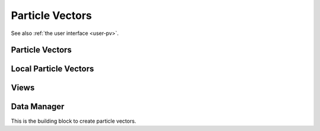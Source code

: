 .. _dev-pv:

Particle Vectors
================

See also :ref:`the user interface <user-pv>`.

Particle Vectors
----------------

.. doxygenclass:: mirheo::ParticleVector
   :project: mirheo
   :members:

.. doxygenclass:: mirheo::ObjectVector
   :project: mirheo
   :members:

.. doxygenclass:: mirheo::RigidObjectVector
   :project: mirheo
   :members:

.. doxygenclass:: mirheo::RigidShapedObjectVector
   :project: mirheo
   :members:

.. doxygenclass:: mirheo::RodVector
   :project: mirheo
   :members:

.. doxygenclass:: mirheo::MembraneVector
   :project: mirheo
   :members:

Local Particle Vectors
----------------------

.. doxygenclass:: mirheo::LocalParticleVector
   :project: mirheo
   :members:

.. doxygenclass:: mirheo::LocalObjectVector
   :project: mirheo
   :members:

.. doxygenclass:: mirheo::LocalRigidObjectVector
   :project: mirheo
   :members:

.. doxygenclass:: mirheo::LocalRodVector
   :project: mirheo
   :members:

Views
-----

.. doxygenstruct:: mirheo::PVview
   :project: mirheo
   :members:

.. doxygenstruct:: mirheo::PVviewWithOldParticles
   :project: mirheo
   :members:

.. doxygenstruct:: mirheo::PVviewWithDensities
   :project: mirheo
   :members:

.. doxygenstruct:: mirheo::PVviewWithStresses
   :project: mirheo
   :members:



.. doxygenstruct:: mirheo::OVview
   :project: mirheo
   :members:

.. doxygenstruct:: mirheo::OVviewWithAreaVolume
   :project: mirheo
   :members:

.. doxygenstruct:: mirheo::OVviewWithJuelicherQuants
   :project: mirheo
   :members:

.. doxygenstruct:: mirheo::OVviewWithNewOldVertices
   :project: mirheo
   :members:



.. doxygenstruct:: mirheo::ROVview
   :project: mirheo
   :members:

.. doxygenstruct:: mirheo::ROVviewWithOldMotion
   :project: mirheo
   :members:

.. doxygenstruct:: mirheo::RSOVview
   :project: mirheo
   :members:

.. doxygenstruct:: mirheo::RSOVviewWithOldMotion
   :project: mirheo
   :members:



.. doxygenstruct:: mirheo::RVview
   :project: mirheo
   :members:

.. doxygenstruct:: mirheo::RVviewWithOldParticles
   :project: mirheo
   :members:


Data Manager
------------

This is the building block to create particle vectors.

.. doxygenclass:: mirheo::DataManager
   :project: mirheo
   :members:


